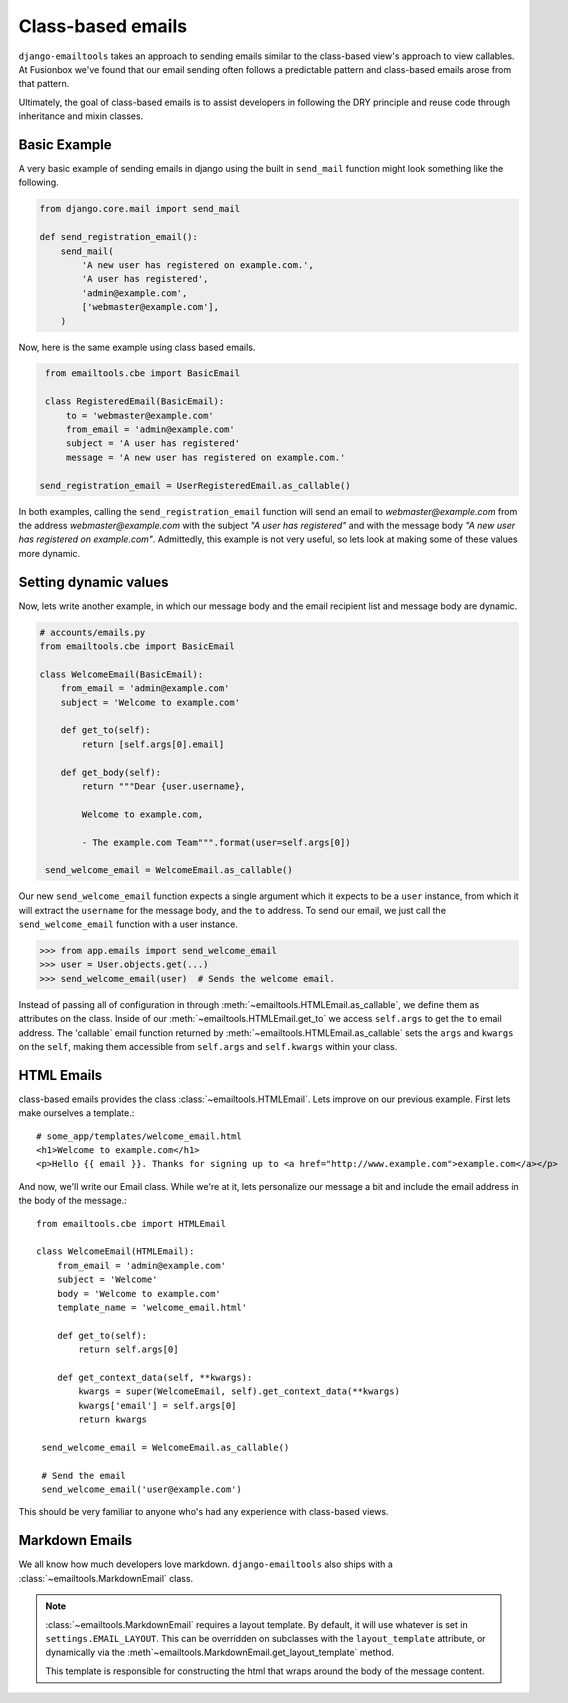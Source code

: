 Class-based emails
------------------

``django-emailtools`` takes an approach to sending emails similar to the
class-based view's approach to view callables.  At Fusionbox we've found that
our email sending often follows a predictable pattern and class-based emails
arose from that pattern.

Ultimately, the goal of class-based emails is to assist developers in following
the DRY principle and reuse code through inheritance and mixin classes.

Basic Example
~~~~~~~~~~~~~

A very basic example of sending emails in django using the built in
``send_mail`` function might look something like the following.

.. code-block:: python

    from django.core.mail import send_mail

    def send_registration_email():
        send_mail(
            'A new user has registered on example.com.',
            'A user has registered',
            'admin@example.com',
            ['webmaster@example.com'],
        )


Now, here is the same example using class based emails.

.. code-block:: python

    from emailtools.cbe import BasicEmail

    class RegisteredEmail(BasicEmail):
        to = 'webmaster@example.com'
        from_email = 'admin@example.com'
        subject = 'A user has registered'
        message = 'A new user has registered on example.com.'

   send_registration_email = UserRegisteredEmail.as_callable()

In both examples, calling the ``send_registration_email`` function will send an email to `webmaster@example.com` from the address `webmaster@example.com` with the subject *"A user has registered"* and with the message body *"A new user has registered on example.com"*.  Admittedly, this example is not very useful, so lets look at making some of these values more dynamic.


Setting dynamic values
~~~~~~~~~~~~~~~~~~~~~~

Now, lets write another example, in which our message body and the email recipient list and message body are dynamic.

.. code-block:: python

   # accounts/emails.py
   from emailtools.cbe import BasicEmail

   class WelcomeEmail(BasicEmail):
       from_email = 'admin@example.com'
       subject = 'Welcome to example.com'

       def get_to(self):
           return [self.args[0].email]

       def get_body(self):
           return """Dear {user.username},

           Welcome to example.com,

           - The example.com Team""".format(user=self.args[0])

    send_welcome_email = WelcomeEmail.as_callable()

Our new ``send_welcome_email`` function expects a single argument which it expects to be a ``user`` instance, from which it will extract the ``username`` for the message body, and the ``to`` address.  To send our email, we just call the ``send_welcome_email`` function with a user instance.

.. code-block:: python

   >>> from app.emails import send_welcome_email
   >>> user = User.objects.get(...)
   >>> send_welcome_email(user)  # Sends the welcome email.

Instead of passing all of configuration in through
:meth:`~emailtools.HTMLEmail.as_callable`, we define them as attributes on the
class.  Inside of our :meth:`~emailtools.HTMLEmail.get_to` we access
``self.args`` to get the ``to`` email address.  The 'callable` email function
returned by :meth:`~emailtools.HTMLEmail.as_callable` sets the ``args`` and
``kwargs`` on the ``self``, making them accessible from ``self.args`` and
``self.kwargs`` within your class.


HTML Emails
~~~~~~~~~~~

class-based emails provides the class :class:`~emailtools.HTMLEmail`.  Lets
improve on our previous example.  First lets make ourselves a template.::

    # some_app/templates/welcome_email.html
    <h1>Welcome to example.com</h1>
    <p>Hello {{ email }}. Thanks for signing up to <a href="http://www.example.com">example.com</a></p>

And now, we'll write our Email class.  While we're at it, lets personalize our
message a bit and include the email address in the body of the message.::

    from emailtools.cbe import HTMLEmail

    class WelcomeEmail(HTMLEmail):
        from_email = 'admin@example.com'
        subject = 'Welcome'
        body = 'Welcome to example.com'
        template_name = 'welcome_email.html'

        def get_to(self):
            return self.args[0]

        def get_context_data(self, **kwargs):
            kwargs = super(WelcomeEmail, self).get_context_data(**kwargs)
            kwargs['email'] = self.args[0]
            return kwargs

     send_welcome_email = WelcomeEmail.as_callable()
     
     # Send the email
     send_welcome_email('user@example.com')

This should be very familiar to anyone who's had any experience with class-based views.

Markdown Emails
~~~~~~~~~~~~~~~

We all know how much developers love markdown.  ``django-emailtools`` also
ships with a :class:`~emailtools.MarkdownEmail` class.

.. note::

    :class:`~emailtools.MarkdownEmail` requires a layout template.  By default,
    it will use whatever is set in ``settings.EMAIL_LAYOUT``.  This can be
    overridden on subclasses with the ``layout_template`` attribute, or
    dynamically via the :meth`~emailtools.MarkdownEmail.get_layout_template`
    method.

    This template is responsible for constructing the html that wraps around
    the body of the message content.
